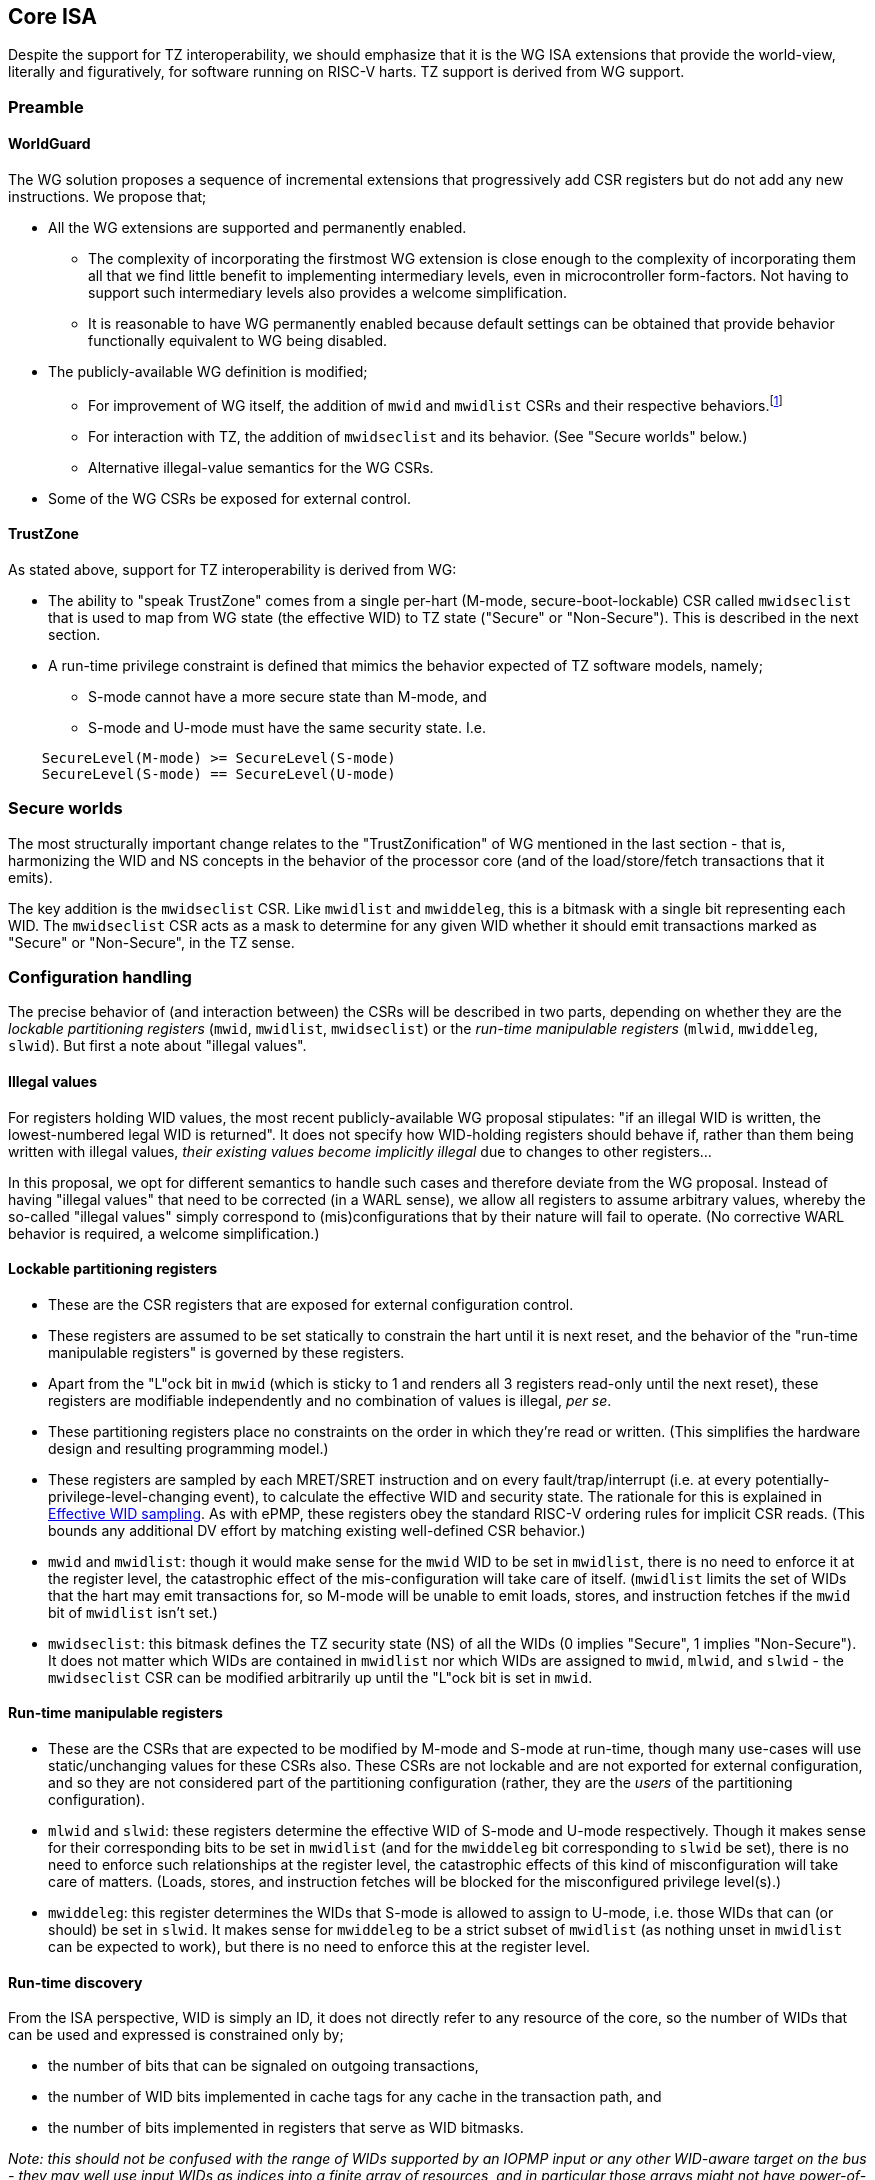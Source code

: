 :imagesdir: ./images

[[isa]]
== Core ISA

Despite the support for TZ interoperability, we should emphasize that it is the
WG ISA extensions that provide the world-view, literally and figuratively, for
software running on RISC-V harts. TZ support is derived from WG support.

=== Preamble

==== WorldGuard

The WG solution proposes a sequence of incremental extensions that
progressively add CSR registers but do not add any new instructions. We propose
that;

* All the WG extensions are supported and permanently enabled.
** The complexity of incorporating the firstmost WG extension is close enough
   to the complexity of incorporating them all that we find little benefit to
   implementing intermediary levels, even in microcontroller form-factors. Not
   having to support such intermediary levels also provides a welcome
   simplification.
** It is reasonable to have WG permanently enabled because default settings can
   be obtained that provide behavior functionally equivalent to WG being
   disabled.
* The publicly-available WG definition is modified;
** For improvement of WG itself, the addition of `mwid` and `mwidlist` CSRs and
   their respective behaviors.footnote:[There is a second publicly-available WG
   document that suggests the existence of these two additional CSRs, but it
   does not specify any detail so we are treating our definition as a
   modification.]
** For interaction with TZ, the addition of `mwidseclist` and its behavior.
   (See "Secure worlds" below.)
** Alternative illegal-value semantics for the WG CSRs.
* Some of the WG CSRs be exposed for external control.

==== TrustZone

As stated above, support for TZ interoperability is derived from WG:

* The ability to "speak TrustZone" comes from a single per-hart (M-mode,
  secure-boot-lockable) CSR called `mwidseclist` that is used to map from WG
  state (the effective WID) to TZ state ("Secure" or "Non-Secure"). This is
  described in the next section.
* A run-time privilege constraint is defined that mimics the behavior expected
  of TZ software models, namely;
** S-mode cannot have a more secure state than M-mode, and
** S-mode and U-mode must have the same security state. I.e.
....
    SecureLevel(M-mode) >= SecureLevel(S-mode)
    SecureLevel(S-mode) == SecureLevel(U-mode)
....

=== Secure worlds

The most structurally important change relates to the "TrustZonification" of WG
mentioned in the last section - that is, harmonizing the WID and NS concepts in
the behavior of the processor core (and of the load/store/fetch transactions
that it emits).

The key addition is the `mwidseclist` CSR. Like `mwidlist` and `mwiddeleg`,
this is a bitmask with a single bit representing each WID. The `mwidseclist`
CSR acts as a mask to determine for any given WID whether it should emit
transactions marked as "Secure" or "Non-Secure", in the TZ sense.

=== Configuration handling

The precise behavior of (and interaction between) the CSRs will be described in
two parts, depending on whether they are the _lockable partitioning registers_
(`mwid`, `mwidlist`, `mwidseclist`) or the _run-time manipulable registers_
(`mlwid`, `mwiddeleg`, `slwid`). But first a note about "illegal values".

==== Illegal values

For registers holding WID values, the most recent publicly-available WG
proposal stipulates: "if an illegal WID is written, the lowest-numbered legal
WID is returned". It does not specify how WID-holding registers should behave
if, rather than them being written with illegal values, __their existing values
become implicitly illegal__ due to changes to other registers...

In this proposal, we opt for different semantics to handle such cases and
therefore deviate from the WG proposal. Instead of having "illegal values" that
need to be corrected (in a WARL sense), we allow all registers to assume
arbitrary values, whereby the so-called "illegal values" simply correspond to
(mis)configurations that by their nature will fail to operate. (No corrective
WARL behavior is required, a welcome simplification.)

==== Lockable partitioning registers

* These are the CSR registers that are exposed for external configuration
  control.
* These registers are assumed to be set statically to constrain the hart until
  it is next reset, and the behavior of the "run-time manipulable registers" is
  governed by these registers.
* Apart from the "L"ock bit in `mwid` (which is sticky to 1 and renders all 3
  registers read-only until the next reset), these registers are modifiable
  independently and no combination of values is illegal, _per se_.
* These partitioning registers place no constraints on the order in which
  they're read or written. (This simplifies the hardware design and resulting
  programming model.)
* These registers are sampled by each MRET/SRET instruction and on every
  fault/trap/interrupt (i.e. at every potentially-privilege-level-changing
  event), to calculate the effective WID and security state. The rationale for
  this is explained in <<effectiveWIDSampling,Effective WID sampling>>. As with
  ePMP, these registers obey the standard RISC-V ordering rules for implicit
  CSR reads. (This bounds any additional DV effort by matching existing
  well-defined CSR behavior.)
* `mwid` and `mwidlist`: though it would make sense for the `mwid` WID to be
  set in `mwidlist`, there is no need to enforce it at the register level, the
  catastrophic effect of the mis-configuration will take care of itself.
  (`mwidlist` limits the set of WIDs that the hart may emit transactions for,
  so M-mode will be unable to emit loads, stores, and instruction fetches if
  the `mwid` bit of `mwidlist` isn't set.)
* `mwidseclist`: this bitmask defines the TZ security state (NS) of all the
  WIDs (0 implies "Secure", 1 implies "Non-Secure"). It does not matter which
  WIDs are contained in `mwidlist` nor which WIDs are assigned to `mwid`,
  `mlwid`, and `slwid` - the `mwidseclist` CSR can be modified arbitrarily up
  until the "L"ock bit is set in `mwid`.

==== Run-time manipulable registers

* These are the CSRs that are expected to be modified by M-mode and S-mode at
  run-time, though many use-cases will use static/unchanging values for these
  CSRs also. These CSRs are not lockable and are not exported for external
  configuration, and so they are not considered part of the partitioning
  configuration (rather, they are the _users_ of the partitioning
  configuration).
* `mlwid` and `slwid`: these registers determine the effective WID of S-mode
  and U-mode respectively. Though it makes sense for their corresponding bits
  to be set in `mwidlist` (and for the `mwiddeleg` bit corresponding to `slwid`
  be set), there is no need to enforce such relationships at the register
  level, the catastrophic effects of this kind of misconfiguration will take
  care of matters. (Loads, stores, and instruction fetches will be blocked for
  the misconfigured privilege level(s).)
* `mwiddeleg`: this register determines the WIDs that S-mode is allowed to
  assign to U-mode, i.e. those WIDs that can (or should) be set in `slwid`. It
  makes sense for `mwiddeleg` to be a strict subset of `mwidlist` (as nothing
  unset in `mwidlist` can be expected to work), but there is no need to enforce
  this at the register level.

==== Run-time discovery

From the ISA perspective, WID is simply an ID, it does not directly refer to
any resource of the core, so the number of WIDs that can be used and expressed
is constrained only by;

* the number of bits that can be signaled on outgoing transactions,
* the number of WID bits implemented in cache tags for any cache in the
  transaction path, and
* the number of bits implemented in registers that serve as WID bitmasks.

__Note: this should not be confused with the range of WIDs supported by an
IOPMP input or any other WID-aware target on the bus - they may well use input
WIDs as indices into a finite array of resources, and in particular those
arrays might not have power-of-two geometry. Here we are only concerned with
the range of WIDs that the core can assign to privilege levels, and from there,
the range of WIDs that can be expressed on outgoing transactions. It is a
hardware configuration task to ensure that transaction targets can absorb the
range of WIDs they claim to support, and it is a software configuration task to
not use any WIDs that might be expressible by the ISA but not supported by the
targets of outgoing transactions!__

The ISA inherently limits the number of supported WIDs to 32, as there are
32-bit registers that serve as WID bitmasks (`mwidlist`, `mwiddeleg`,
`mwidseclist`). However, the actual ISA-supported range of WIDs may be a
smaller power of 2. (It may even be just 2.)

Software/firmware can discover the supported widths by writing a register with
all ones and reading the value back - the unsupported bits will read back as
zero.

* If the CSR is a WID-holding register (`mwid`, `mlwid`, `slwid`), the result
  will determine the supported WID-width in bits, the range of WIDs will
  therefore be from 0 to 2^WIDwidth^-1, inclusive.
* If the CSR is a WID-bitmask-holding register (`mwidlist`, `mwiddeleg`,
  `mwidseclist`), the result will determine the range of WIDs itself, and this
  should be a power of 2.

The implementation must ensure that the two methods for determing the valid WID range are
consistent with one another, i.e. width(WIDBITMASK) == 2^width(WID)^

=== Decision logic

The following subsections show the flow for determining whether to accept or
reject a load/store/fetch transaction. Note that in all cases where the
decision is to reject the transaction, the fault type chosen for the rejection
will be derived from the transaction type:

* a load will trigger a "Load access fault"
* an instruction fetch will trigger an "Instruction access fault"
* a store will trigger a "Store/AMO access fault"

In the cases where the decision is to accept the transaction, this decision
logic also determines the WID and NS values with which to tag the outgoing
transaction.

[[effectiveWIDSampling]]
==== Effective WID sampling

The WID of each privilege level is determined by the following registers;
....
    M-mode --> mwid
    S-mode --> mlwid
    U-mode --> slwid
....
__Note however that writes to these WID registers do not take effect
immediately, rather they are sampled by the implementation during
[.underline]#potentially# privilege-level-changing events, specifically by all
MRET and SRET instructions and across all traps/interrupts. (I.e. the values
are resampled at all points where the privilege level [.underline]#could#
change, whether or not the privilege level [.underline]#actually# changes.)__

The justification for this sampling behavior, rather than register writes
having immediate effect, is the case where M-mode is preparing to function with
a Non-Secure `mwid`. Consider, if M-mode could change `mwid` from a Secure WID
to a Non-Secure WID and have it take effect immediately, the instruction
fetching would fail on the very next instruction (Secure WIDs cannot fetch from
Non-Secure regions, and Non-Secure WIDs cannot fetch from Secure
regions.footnote:[In fact, Secure WIDs _should_ not be able to fetch from
Non-Secure regions, as is the case with TrustZone implementations, but we leave
the enforcement of that constraint to the ePMP configuration.]) But due to
these sampling semantics, M-mode can set `mwid` to a Non-Secure WID and then
MRET to an instruction address that is Non-Secure - this triggers the sampling
of the Non-Secure WID for it to take effect, which by that point will not fail
to fetch instructions because the instructions after the MRET are being pulled
from a Non-Secure region. For this to work, M-mode must ensure that no
interrupts occur between the modification of `mwid` and the MRET, probably by
disabling interrupts before the modification and reenabling them after the
MRET.

* The "effective WID" is the WID of the current privilege level (as last
  sampled from the corresponding CSR).

==== Effective security state (NS)

* The security state of a privilege level is determined by using that privilege
  level's WID as an index into the `mwidseclist` register (0="Secure",
  1="Non-Secure").
* The "effective security state" is the security state of the current privilege
  level.

==== TrustZone privilege constraints

* If the hart is in S-mode, the security state of S-mode is Secure, and the
  security state of M-mode is Non-Secure, reject transaction.
* If the hart is in U-mode, and the security states of S-mode and U-mode don't
  match, reject transaction.

==== WorldGuard accept/reject

* If the hart is in U-mode, and if the effective WID is not set in `mwiddeleg`,
  reject transaction.
* If the effective WID is not set in `mwidlist`, reject transaction.
* If the transaction is accepted, the effective WID is signaled on the outgoing
  transaction.

[[trustzoneAcceptReject]]
==== TrustZone accept/reject

This decision involves comparing the "effective security state" against the
security attribute of the physical address range being accessed, which is a PMA
(Physical Memory Attribute). This decision also determines, if the transaction
is accepted, whether the outgoing transaction should be signaled as Secure or
Non-Secure. In the following description we are assuming this logic is
implemented as part of the ePMP, though implementations are free to provide
these behaviors through other means.

* ePMP will add the effective security state to its inputs (alongside current
  inputs: the current privilege level, the address range, and the access type).
* ePMP will add the TrustZone PMA (NS-Attr) to the list of memory attributes it
  looks up for the physical address range.
* The NS-Attr memory attribute supports three options for the comparison with
  the effective security state and for determining the NS-Req state for the
  resulting transaction (if accepted).

[%header,cols="1,3,2,2,2"]
|===
| NS-Attr | NS-Attr name | Permitted Non-Secure Requests | Permitted Secure Requests | Resulting NS-Req for transaction

| `00b` | *Secure Memory* | None | Read, Write, Execute | Secure
| `01b` | *Secure Private Non-Secure Memory* | None | Read, Write, Execute footnote:[As mentioned previously, a Secure instruction fetch request to a Non-Secure memory should probably be rejected. (That's what the TrustZone ISA does.) But given that the ePMP already supports separate Read/Write/eXecute permission attributes, we defer this decision to the configuration of ePMP.] | Non-Secure
| `10b` | Unused/reserved/illegal | None | None | Fault
| `11b` | *Non-Secure Memory* | Read, Write, Execute | Read, Write | Non-Secure
|===

=== Register map

==== Summary

The following table contains both the CSRs proposed by the WG specification and
those added by this proposal.

[%header,cols="2,2,2,3"]
|===
| Register | Access | Proposed offset | Description

| `mwid` | RW for M until locked | ??? | WID for M-mode
| `mwidlist` | RW for M until locked | ??? | Set of allowable WIDs
| `mwidseclist` | RW for M until locked | ??? | Set of Non-Secure WIDs
| `mlwid` | RW for M | `0x390` | WID for S-mode
| `mwiddeleg` | RW for M | `0x748` | Set of delegated WIDs
| `slwid` | RW for S | `0x190` | WID for U-mode
|===

The following sections provide more detail on each of these registers.

==== `mwid`: WID for M-mode

[%header,cols="1,1,5"]
|===
| Name | Bits | Description
| L | 31
| Lock bit. Write 1 to lock register (as read-only) until next reset
| WID | 30:0
| WID that M-mode operates in. Writable only up until L has been written 1.
Only Ceil(Log~2~(NWorlds)) LSBs are writable, others are read-only zero.
|===

This register as well as `mwidlist` and `mwidseclist` become locked once the L
bit is set, after which the registers are read-only (and so `mwid` can't be
unlocked) and writes are silently dropped. The locking is only released when
the block is reset. When unlocked, all writes to these registers commit
atomically.

Each CSR write to `mwid` updates both L and WID fields together. When writing 1
to `mwid.L`, the lock on all 3 registers takes effect after the write.

Only the lower Ceil(Log~2~(NWorlds)) bits of WID are implemented. The remaining
are read-only zero.

==== `mwidlist`: Set of allowable WIDs

[%header,cols="1,1,5"]
|===
| Name | Bits | Description
| MASK | 31:0
| Bit-vector indicating which WIDs may be used by this hart. LSB corresponds to
WID 0, `NWorlds` LSBs are used, others are read-only zero.
|===

This register is locked if and only if the `mwid` register is. The `mwidlist`
CSR ignores writes when locked by `mwid`. CSR writes to `mwidlist` and `mwid`
are ordered by the hardware in the same manner as writes to ePMP registers.
When necessary, software can enforce a specific ordering between a CSR write
and other instructions with an appropriate FENCE.

Only the lower NWorlds bits of MASK are implemented. The remaining are
read-only zero.

[[mwidseclist]]
==== `mwidseclist`: Set of Non-Secure WIDs

[%header,cols="1,1,5"]
|===
| Name | Bits | Description
| MASK | 31:0
| Bit-vector indicating which WIDs should be considered "Non-Secure", in the TZ
sense. LSB corresponds to WID 0, `NWorlds` LSBs are used, others are read-only
zero.
|===

This register is locked if and only if the `mwid` register is. The
`mwidseclist` CSR ignores writes when locked by `mwid`. CSR writes to
`mwidseclist` and `mwid` are ordered by the hardware in the same manner as
writes to ePMP registers.  When necessary, software can enforce a specific
ordering between a CSR write and other instructions with an appropriate FENCE.

Only the lower NWorlds bits of MASK are implemented. The remaining are
read-only zero.

The polarity is such that a WID is considered "Secure" if its corresponding bit
in `mwidseclist` is 0, or "Non-Secure" if its corresponding bit is 1.

==== `mlwid`: WID for S-mode

[%header,cols="1,1,5"]
|===
| Name | Bits | Description
| WID | 31:0
| WID that S-mode operates in. Only Ceil(Log~2~(NWorlds)) LSBs are used, others
are read-only zero.
|===

This register does not lock so it remains writable to M-mode at all times.

Only Ceil(Log~2~(NWorlds)) bits of WID are implemented. The remaining are
read-only zero.

Writes to `mlwid` have the same ordering semantics as writes to the ePMP CSRs
with respect to when a write to `mlwid` takes effect.

==== `mwiddeleg`: Set of delegated WIDs

[%header,cols="1,1,5"]
|===
| Name | Bits | Description
| MASK | 31:0
| Bit-vector indicating which WIDs may be written to `slwid` by S-mode.
|===

This register does not lock so it remains writable to M-mode at all times.

Only the lower NWorlds bits of MASK are implemented. The remaining are
read-only zero.

==== `slwid`: WID for U-mode

[%header,cols="1,1,5"]
|===
| Name | Bits | Description
| WID | 31:0
| WID that U-mode operates in. Only Ceil(Log~2~(NWorlds)) LSBs are used, others
are read-only zero.
|===

This register does not lock so it remains writable to S-mode at all times.

Only Ceil(Log~2~(NWorlds)) bits of WID are implemented. The remaining are
read-only zero.

Writes to `slwid` have the same ordering semantics as writes to the ePMP CSRs
with respect to when a write to `slwid` takes effect.

